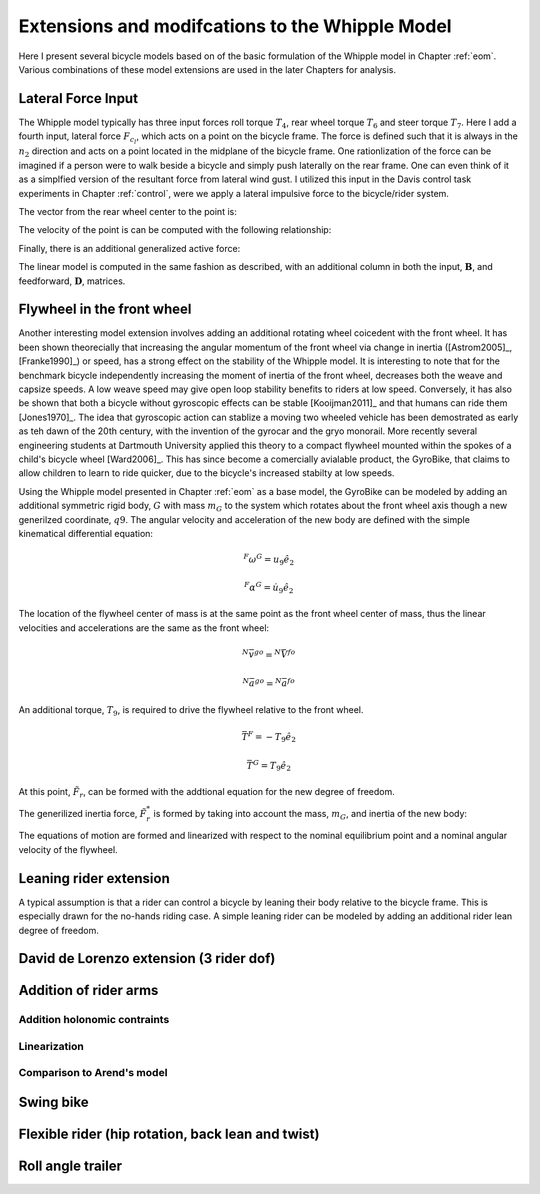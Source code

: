 .. _extensions:

================================================
Extensions and modifcations to the Whipple Model
================================================

Here I present several bicycle models based on of the basic formulation of the
Whipple model in Chapter :ref:`eom`. Various combinations of these model
extensions are used in the later Chapters for analysis.

Lateral Force Input
===================

The Whipple model typically has three input forces roll torque :math:`T_4`,
rear wheel torque :math:`T_6` and steer torque :math:`T_7`. Here I add a fourth
input, lateral force :math:`F_{c_l}`, which acts on a point on the bicycle
frame. The force is defined such that it is always in the :math:`n_2` direction
and acts on a point located in the midplane of the bicycle frame. One
rationlization of the force can be imagined if a person were to walk beside a
bicycle and simply push laterally on the rear frame. One can even think of it
as a simplfied version of the resultant force from lateral wind gust. I
utilized this input in the Davis control task experiments in Chapter
:ref:`control`, were we apply a lateral impulsive force to the bicycle/rider
system.

The vector from the rear wheel center to the point is:

.. math::
   :label: lateralForcePoint

   \bar{r}^{C_l/D_o} = d_4\hat{c}_1 + d_5\hat{c}_3

The velocity of the point is can be computed with the following relationship:

.. math::
   :label: ClInN

   ^N\bar{v}^{c_l} = ^N\bar{v}^{d_o} + ^N\bar\omega^C\times\bar{r}^{c_l/d_o}

   ^N\bar\omega^C\times\bar{r}^{c_l/d_o} =
   d_5(u_5+s_4u_3)\hat{c}_1 +
   &(d_4(s_5u_4+c_4c_5u_3)-d_5(c_5u_4-s_5c_4u_3))\hat{c}_2 -
   d_4(u_5+s_4u_3)\hat{c}_3

Finally, there is an additional generalized active force:

.. math::
   :label: lateralForce

   \bar{R}^{C_l} = F_{cl)\hat{n}_2

The linear model is computed in the same fashion as described, with an
additional column in both the input, :math:`\mathbf{B}`, and feedforward,
:math:`\mathbf{D}`, matrices.

.. todo:: Add an impulse response graph? Linear, nonlinear?

Flywheel in the front wheel
===========================

Another interesting model extension involves adding an additional rotating
wheel coicedent with the front wheel. It has been shown theorecially that
increasing the angular momentum of the front wheel via change in inertia
([Astrom2005]_, [Franke1990]_) or speed, has a strong effect on the stability
of the Whipple model. It is interesting to note that for the benchmark bicycle
independently increasing the moment of inertia of the front wheel, decreases
both the weave and capsize speeds. A low weave speed may give open loop
stability benefits to riders at low speed. Conversely, it has also be shown
that both a bicycle without gyroscopic effects can be stable [Kooijman2011]_
and that humans can ride them [Jones1970]_. The idea that gyroscopic action can
stablize a moving two wheeled vehicle has been demostrated as early as teh dawn
of the 20th century, with the invention of the gyrocar and the gryo monorail.
More recently several engineering students at Dartmouth University applied this
theory to a compact flywheel mounted within the spokes of a child's bicycle
wheel [Ward2006]_. This has since become a comercially avialable product, the
GyroBike, that claims to allow children to learn to ride quicker, due to the
bicycle's increased stabilty at low speeds.

.. todo:: Video I took of the gyrobike on the treadmill.

Using the Whipple model presented in Chapter :ref:`eom` as a base model, the
GyroBike can be modeled by adding an additional symmetric rigid body, :math:`G`
with mass :math:`m_G` to the system which rotates about the front wheel axis
though a new generilzed coordinate, :math:`q9`. The angular velocity and
acceleration of the new body are defined with the simple kinematical
differential equation:

.. math::

   ^F\omega^G = u_9 \hat{e}_2

.. math::

   ^F\alpha^G = \dot{u}_9 \hat{e}_2

The location of the flywheel center of mass is at the same point as the front
wheel center of mass, thus the linear velocities and accelerations are the same
as the front wheel:

.. math::

   ^N\bar{v}^{go} = ^N\bar{V}^{fo}

.. math::

   ^N\bar{a}^{go} = ^N\bar{a}^{fo}

An additional torque, :math:`T_9`, is required to drive the flywheel relative
to the front wheel.

.. math::

   \bar{T}^F = -T_9\hat{e}_2

   \bar{T}^G = T_9\hat{e}_2

At this point, :math:`\tilde{F}_r`, can be formed with the addtional equation
for the new degree of freedom.

The generilized inertia force, :math:`\tilde{F}^*_r` is formed by taking into
account the mass, :math:`m_G`, and inertia of the new body:

.. math::
   :label: IG

   I_G =
   \begin{bmatrix}
     I_{G11} & 0 & 0\\
     0 & I_{G22} & 0\\
     0 & 0 & I_{G11}
   \end{bmatrix}

The equations of motion are formed and linearized with respect to the nominal
equilibrium point and a nominal angular velocity of the flywheel.

Leaning rider extension
=======================

A typical assumption is that a rider can control a bicycle by leaning their
body relative to the bicycle frame. This is especially drawn for the no-hands
riding case. A simple leaning rider can be modeled by adding an additional
rider lean degree of freedom.

David de Lorenzo extension (3 rider dof)
========================================

Addition of rider arms
======================

Addition holonomic contraints
-----------------------------

Linearization
-------------

Comparison to Arend's model
---------------------------

Swing bike
==========

Flexible rider (hip rotation, back lean and twist)
==================================================

Roll angle trailer
==================
